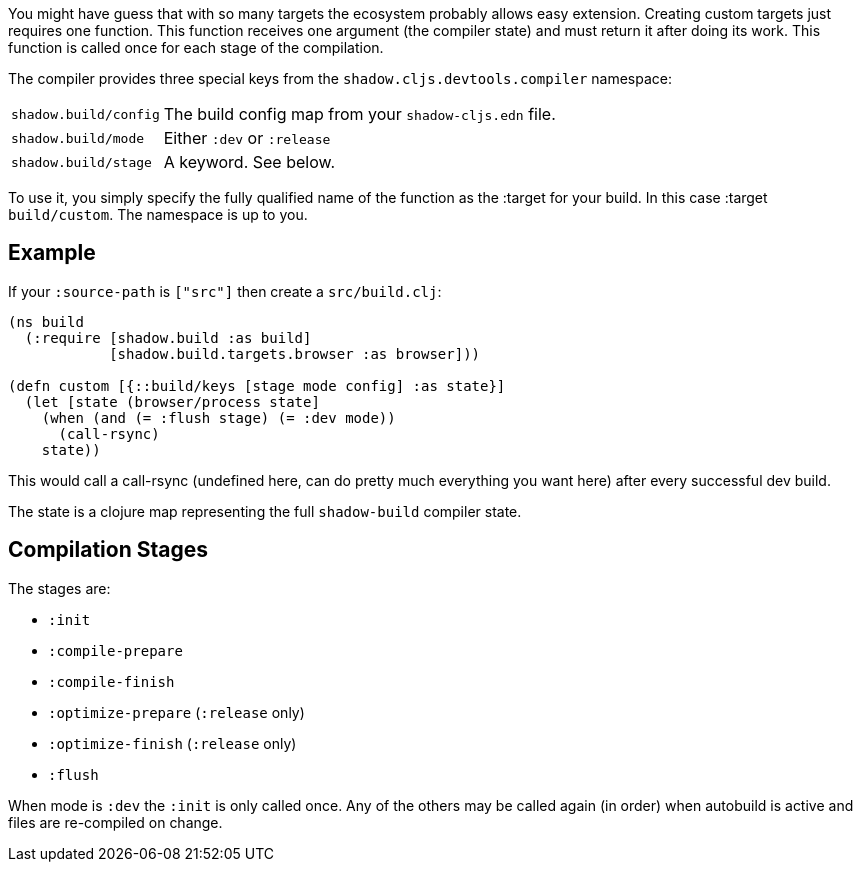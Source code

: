 // TODO: edit this and expand/clean up

You might have guess that with so many targets the ecosystem probably allows easy extension.
Creating custom targets just requires one function. This function receives one argument (the compiler
state) and must return it after doing its work. This function is called once for each stage of the compilation.

The compiler provides three special keys from the `shadow.cljs.devtools.compiler` namespace:

[horizontal]
`shadow.build/config`:: The build config map from your `shadow-cljs.edn` file.
`shadow.build/mode`:: Either `:dev` or `:release`
`shadow.build/stage`:: A keyword. See below.

To use it, you simply specify the fully qualified name of the function as the :target for your build.
In this case :target `build/custom`. The namespace is up to you.

== Example

If your `:source-path` is `["src"]` then create a `src/build.clj`:

```
(ns build
  (:require [shadow.build :as build]
            [shadow.build.targets.browser :as browser]))

(defn custom [{::build/keys [stage mode config] :as state}]
  (let [state (browser/process state]
    (when (and (= :flush stage) (= :dev mode))
      (call-rsync)
    state))
```

This would call a call-rsync (undefined here, can do pretty much everything you want here) after every successful
dev build.

The state is a clojure map representing the full `shadow-build` compiler state.

// TODO: describe the basics at least...

== Compilation Stages

The stages are:

- `:init`
- `:compile-prepare`
- `:compile-finish`
- `:optimize-prepare` (`:release` only)
- `:optimize-finish` (`:release` only)
- `:flush`

When mode is `:dev` the `:init` is only called once. Any of the others may be called
again (in order) when autobuild is active and files are re-compiled on change.